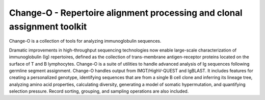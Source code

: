 Change-O - Repertoire alignment processing and clonal assignment toolkit
================================================================================

Change-O is a collection of tools for analyzing immunoglobulin sequences.
 
Dramatic improvements in high-throughput sequencing technologies now enable 
large-scale characterization of immunoglobulin (Ig) repertoires, defined as the 
collection of trans-membrane antigen-receptor proteins located on the surface 
of T and B lymphocytes. Change-O is a suite of utilities to handle advanced 
analysis of Ig sequences following germline segment assignment. Change-O 
handles output from IMGT/HighV-QUEST and IgBLAST. It includes features for 
creating a personalized genotype, identifying sequences that are from a single 
B cell clone and inferring its lineage tree, analyzing amino acid properties, 
calculating diversity, generating a model of somatic hypermutation, and 
quantifying selection pressure. Record sorting, grouping, and sampling 
operations are also included.

